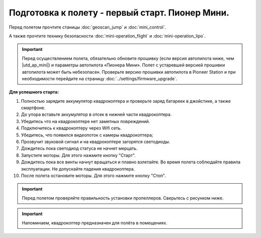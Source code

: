 Подготовка к полету - первый старт. Пионер Мини.
================================================

Перед полетом прочтите станицы :doc:`geoscan_jump` и  :doc:`mini_control`.

А также прочтите технику безопасности :doc:`mini-operation_flight` и :doc:`mini-operation_lipo`.

.. important:: Перед осуществлением полета, обязательно обновите прошивку (если версия автопилота ниже, чем |utd_ap_mini|) и параметры автопилота «Пионера Мини». Полет с устаревшей версией прошивки автопилота может быть небезопасен.
               Проверьте версию прошивки автопилота в Pioneer Station и при необходимости перейдите на страницу
               :doc:`../settings/firmware_upgrade`.

**Для успешного старта:**

#. Полностью зарядите аккумулятор квадрокоптера и проверьте заряд батареек в джойстике, а также смартфоне.
#. До упора вставьте аккумулятор в отсек в нижней части квадрокоптера.
#. Убедитесь что на квадрокоптере нет заметных повреждений.
#. Подключитесь к квадрокоптеру через Wifi сеть.
#. Убедитесь, что появился видеопоток с камеры квадрокоптера;
#. Прозвучит звуковой сигнал и на квадрокоптере загорятся светодиоды.
#. Дождитесь пока светодиод статуса не начнет мерцать.
#. Запустите моторы. Для этого нажмите кнопку "Старт".
#. Дождитесь пока все винты начнут вращаться и плавно взлетайте. Во время полета соблюдайте правила эксплуатации. Не допускайте падения квадрокоптера.
#. После полета остановите моторы. Для этого нажмите кнопку "Стоп".



.. important:: Перед полетом проверяйте правильность установки пропеллеров. Сверьтесь с рисунком ниже.

.. important:: Напоминаем, квадрокоптер предназначен для полёта в помещениях.

    
.. image:: media/mini-props.png
   :align: center